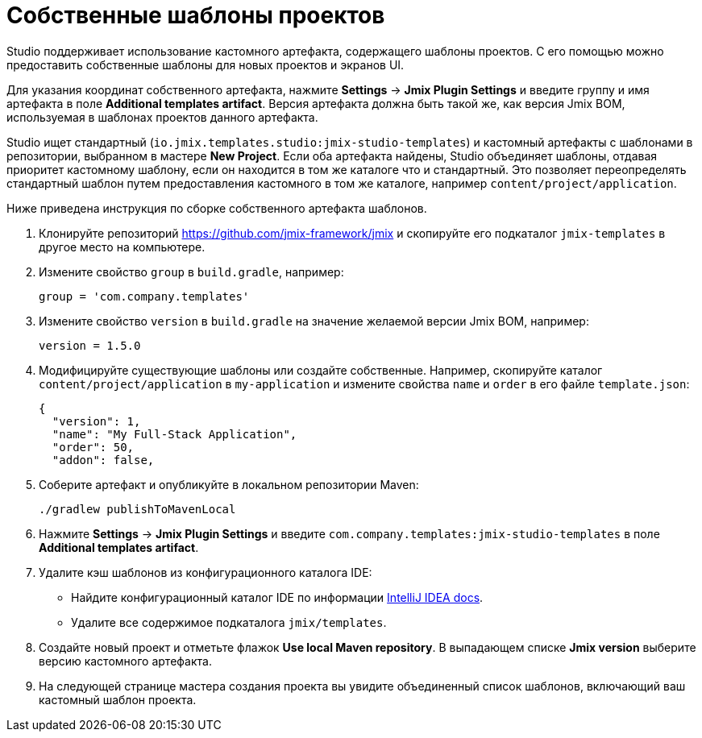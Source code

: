 = Собственные шаблоны проектов

Studio поддерживает использование кастомного артефакта, содержащего шаблоны проектов. С его помощью можно предоставить собственные шаблоны для новых проектов и экранов UI.

Для указания координат собственного артефакта, нажмите *Settings* -> *Jmix Plugin Settings* и введите группу и имя артефакта в поле *Additional templates artifact*. Версия артефакта должна быть такой же, как версия Jmix BOM, используемая в шаблонах проектов данного артефакта.

Studio ищет стандартный (`io.jmix.templates.studio:jmix-studio-templates`) и кастомный артефакты с шаблонами в репозитории, выбранном в мастере *New Project*. Если оба артефакта найдены, Studio объединяет шаблоны, отдавая приоритет кастомному шаблону, если он находится в том же каталоге что и стандартный. Это позволяет переопределять стандартный шаблон путем предоставления кастомного в том же каталоге, например `content/project/application`.

Ниже приведена инструкция по сборке собственного артефакта шаблонов.

. Клонируйте репозиторий https://github.com/jmix-framework/jmix[https://github.com/jmix-framework/jmix^] и скопируйте его подкаталог `jmix-templates` в другое место на компьютере.

. Измените свойство `group` в `build.gradle`, например:
+
[source,groovy]
----
group = 'com.company.templates'
----

. Измените свойство `version` в `build.gradle` на значение желаемой версии Jmix BOM, например:
+
[source,properties]
----
version = 1.5.0
----

. Модифицируйте существующие шаблоны или создайте собственные. Например, скопируйте каталог `content/project/application` в `my-application` и измените свойства `name` и `order` в его файле `template.json`:
+
[source,json]
----
{
  "version": 1,
  "name": "My Full-Stack Application",
  "order": 50,
  "addon": false,
----

. Соберите артефакт и опубликуйте в локальном репозитории Maven:
+
[source,shell]
----
./gradlew publishToMavenLocal
----

. Нажмите *Settings* -> *Jmix Plugin Settings* и введите `com.company.templates:jmix-studio-templates` в поле *Additional templates artifact*.

. Удалите кэш шаблонов из конфигурационного каталога IDE:
* Найдите конфигурационный каталог IDE по информации https://www.jetbrains.com/help/idea/directories-used-by-the-ide-to-store-settings-caches-plugins-and-logs.html#config-directory[IntelliJ IDEA docs^].
* Удалите все содержимое подкаталога `jmix/templates`.

. Создайте новый проект и отметьте флажок *Use local Maven repository*. В выпадающем списке *Jmix version* выберите версию кастомного артефакта.

. На следующей странице мастера создания проекта вы увидите объединенный список шаблонов, включающий ваш кастомный шаблон проекта.